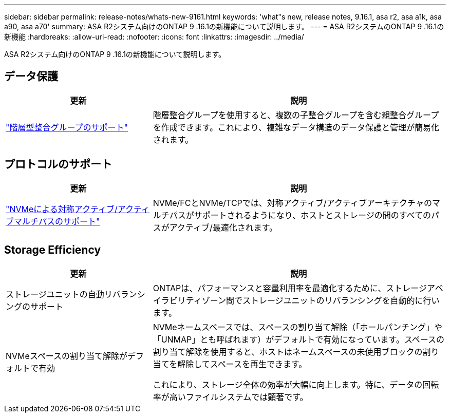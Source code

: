 ---
sidebar: sidebar 
permalink: release-notes/whats-new-9161.html 
keywords: 'what"s new, release notes, 9.16.1, asa r2, asa a1k, asa a90, asa a70' 
summary: ASA R2システム向けのONTAP 9 .16.1の新機能について説明します。 
---
= ASA R2システムのONTAP 9 .16.1の新機能
:hardbreaks:
:allow-uri-read: 
:nofooter: 
:icons: font
:linkattrs: 
:imagesdir: ../media/


[role="lead"]
ASA R2システム向けのONTAP 9 .16.1の新機能について説明します。



== データ保護

[cols="2,4"]
|===
| 更新 | 説明 


| link:../data-protection/manage-consistency-groups.html["階層型整合グループのサポート"] | 階層整合グループを使用すると、複数の子整合グループを含む親整合グループを作成できます。これにより、複雑なデータ構造のデータ保護と管理が簡易化されます。 
|===


== プロトコルのサポート

[cols="2,4"]
|===
| 更新 | 説明 


| link:../get-started/learn-about.html["NVMeによる対称アクティブ/アクティブマルチパスのサポート"] | NVMe/FCとNVMe/TCPでは、対称アクティブ/アクティブアーキテクチャのマルチパスがサポートされるようになり、ホストとストレージの間のすべてのパスがアクティブ/最適化されます。 
|===


== Storage Efficiency

[cols="2,4"]
|===
| 更新 | 説明 


| ストレージユニットの自動リバランシングのサポート | ONTAPは、パフォーマンスと容量利用率を最適化するために、ストレージアベイラビリティゾーン間でストレージユニットのリバランシングを自動的に行います。 


| NVMeスペースの割り当て解除がデフォルトで有効  a| 
NVMeネームスペースでは、スペースの割り当て解除（「ホールパンチング」や「UNMAP」とも呼ばれます）がデフォルトで有効になっています。スペースの割り当て解除を使用すると、ホストはネームスペースの未使用ブロックの割り当てを解除してスペースを再生できます。

これにより、ストレージ全体の効率が大幅に向上します。特に、データの回転率が高いファイルシステムでは顕著です。

|===
